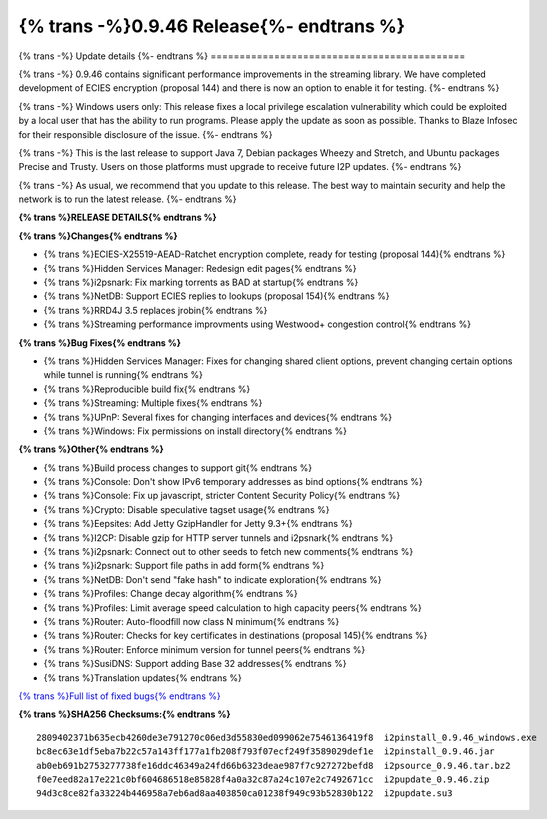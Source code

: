 ===========================================
{% trans -%}0.9.46 Release{%- endtrans %}
===========================================

.. meta::
   :author: zzz
   :date: 2020-05-25
   :category: release
   :excerpt: {% trans %}0.9.46 with new ECIES Encryption{% endtrans %}

{% trans -%}
Update details
{%- endtrans %}
============================================

{% trans -%}
0.9.46 contains significant performance improvements in the streaming library.
We have completed development of ECIES encryption (proposal 144) and there is now an option to enable it for testing.
{%- endtrans %}

{% trans -%}
Windows users only:
This release fixes a local privilege escalation vulnerability
which could be exploited by a local user that has the ability to run programs.
Please apply the update as soon as possible.
Thanks to Blaze Infosec for their responsible disclosure of the issue.
{%- endtrans %}

{% trans -%}
This is the last release to support Java 7, Debian packages Wheezy and Stretch, and Ubuntu packages Precise and Trusty.
Users on those platforms must upgrade to receive future I2P updates.
{%- endtrans %}

{% trans -%}
As usual, we recommend that you update to this release. The best way to
maintain security and help the network is to run the latest release.
{%- endtrans %}


**{% trans %}RELEASE DETAILS{% endtrans %}**

**{% trans %}Changes{% endtrans %}**

- {% trans %}ECIES-X25519-AEAD-Ratchet encryption complete, ready for testing (proposal 144){% endtrans %}
- {% trans %}Hidden Services Manager: Redesign edit pages{% endtrans %}
- {% trans %}i2psnark: Fix marking torrents as BAD at startup{% endtrans %}
- {% trans %}NetDB: Support ECIES replies to lookups (proposal 154){% endtrans %}
- {% trans %}RRD4J 3.5 replaces jrobin{% endtrans %}
- {% trans %}Streaming performance improvments using Westwood+ congestion control{% endtrans %}


**{% trans %}Bug Fixes{% endtrans %}**

- {% trans %}Hidden Services Manager: Fixes for changing shared client options, prevent changing certain options while tunnel is running{% endtrans %}
- {% trans %}Reproducible build fix{% endtrans %}
- {% trans %}Streaming: Multiple fixes{% endtrans %}
- {% trans %}UPnP: Several fixes for changing interfaces and devices{% endtrans %}
- {% trans %}Windows: Fix permissions on install directory{% endtrans %}


**{% trans %}Other{% endtrans %}**

- {% trans %}Build process changes to support git{% endtrans %}
- {% trans %}Console: Don't show IPv6 temporary addresses as bind options{% endtrans %}
- {% trans %}Console: Fix up javascript, stricter Content Security Policy{% endtrans %}
- {% trans %}Crypto: Disable speculative tagset usage{% endtrans %}
- {% trans %}Eepsites: Add Jetty GzipHandler for Jetty 9.3+{% endtrans %}
- {% trans %}I2CP: Disable gzip for HTTP server tunnels and i2psnark{% endtrans %}
- {% trans %}i2psnark: Connect out to other seeds to fetch new comments{% endtrans %}
- {% trans %}i2psnark: Support file paths in add form{% endtrans %}
- {% trans %}NetDB: Don't send "fake hash" to indicate exploration{% endtrans %}
- {% trans %}Profiles: Change decay algorithm{% endtrans %}
- {% trans %}Profiles: Limit average speed calculation to high capacity peers{% endtrans %}
- {% trans %}Router: Auto-floodfill now class N minimum{% endtrans %}
- {% trans %}Router: Checks for key certificates in destinations (proposal 145){% endtrans %}
- {% trans %}Router: Enforce minimum version for tunnel peers{% endtrans %}
- {% trans %}SusiDNS: Support adding Base 32 addresses{% endtrans %}
- {% trans %}Translation updates{% endtrans %}



`{% trans %}Full list of fixed bugs{% endtrans %}`__

__ http://{{ i2pconv('trac.i2p2.i2p') }}/query?resolution=fixed&milestone=0.9.46


**{% trans %}SHA256 Checksums:{% endtrans %}**

::

     2809402371b635ecb4260de3e791270c06ed3d55830ed099062e7546136419f8  i2pinstall_0.9.46_windows.exe
     bc8ec63e1df5eba7b22c57a143ff177a1fb208f793f07ecf249f3589029def1e  i2pinstall_0.9.46.jar
     ab0eb691b2753277738fe16ddc46349a24fd66b6323deae987f7c927272befd8  i2psource_0.9.46.tar.bz2
     f0e7eed82a17e221c0bf604686518e85828f4a0a32c87a24c107e2c7492671cc  i2pupdate_0.9.46.zip
     94d3c8ce82fa33224b446958a7eb6ad8aa403850ca01238f949c93b52830b122  i2pupdate.su3



